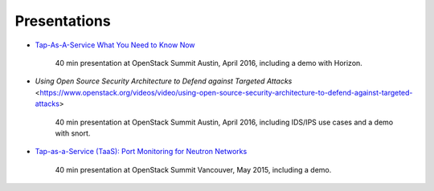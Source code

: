 =============
Presentations
=============

- `Tap-As-A-Service What You Need to Know Now
  <https://www.openstack.org/videos/video/tap-as-a-service-what-you-need-to-know-now>`_

    40 min presentation at OpenStack Summit Austin, April 2016,
    including a demo with Horizon.

- `Using Open Source Security Architecture to Defend against Targeted Attacks`
  <https://www.openstack.org/videos/video/using-open-source-security-architecture-to-defend-against-targeted-attacks>

    40 min presentation at OpenStack Summit Austin, April 2016,
    including IDS/IPS use cases and a demo with snort.

- `Tap-as-a-Service (TaaS): Port Monitoring for Neutron Networks
  <https://www.openstack.org/summit/vancouver-2015/summit-videos/presentation/tap-as-a-service-taas-port-monitoring-for-neutron-networks>`_

    40 min presentation at OpenStack Summit Vancouver, May 2015,
    including a demo.
